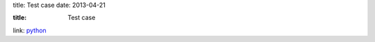 title: Test case
date: 2013-04-21



:title: Test case


link: `python`_

.. _python: http://python.org
